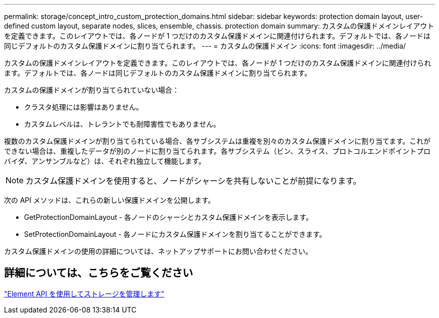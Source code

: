 ---
permalink: storage/concept_intro_custom_protection_domains.html 
sidebar: sidebar 
keywords: protection domain layout, user-defined custom layout, separate nodes, slices, ensemble, chassis. protection domain 
summary: カスタムの保護ドメインレイアウトを定義できます。このレイアウトでは、各ノードが 1 つだけのカスタム保護ドメインに関連付けられます。デフォルトでは、各ノードは同じデフォルトのカスタム保護ドメインに割り当てられます。 
---
= カスタムの保護ドメイン
:icons: font
:imagesdir: ../media/


[role="lead"]
カスタムの保護ドメインレイアウトを定義できます。このレイアウトでは、各ノードが 1 つだけのカスタム保護ドメインに関連付けられます。デフォルトでは、各ノードは同じデフォルトのカスタム保護ドメインに割り当てられます。

カスタムの保護ドメインが割り当てられていない場合：

* クラスタ処理には影響はありません。
* カスタムレベルは、トレラントでも耐障害性でもありません。


複数のカスタム保護ドメインが割り当てられている場合、各サブシステムは重複を別々のカスタム保護ドメインに割り当てます。これができない場合は、重複したデータが別のノードに割り当てられます。各サブシステム（ビン、スライス、プロトコルエンドポイントプロバイダ、アンサンブルなど）は、それぞれ独立して機能します。


NOTE: カスタム保護ドメインを使用すると、ノードがシャーシを共有しないことが前提になります。

次の API メソッドは、これらの新しい保護ドメインを公開します。

* GetProtectionDomainLayout - 各ノードのシャーシとカスタム保護ドメインを表示します。
* SetProtectionDomainLayout - 各ノードにカスタム保護ドメインを割り当てることができます。


カスタム保護ドメインの使用の詳細については、ネットアップサポートにお問い合わせください。



== 詳細については、こちらをご覧ください

link:api/index.html["Element API を使用してストレージを管理します"]
